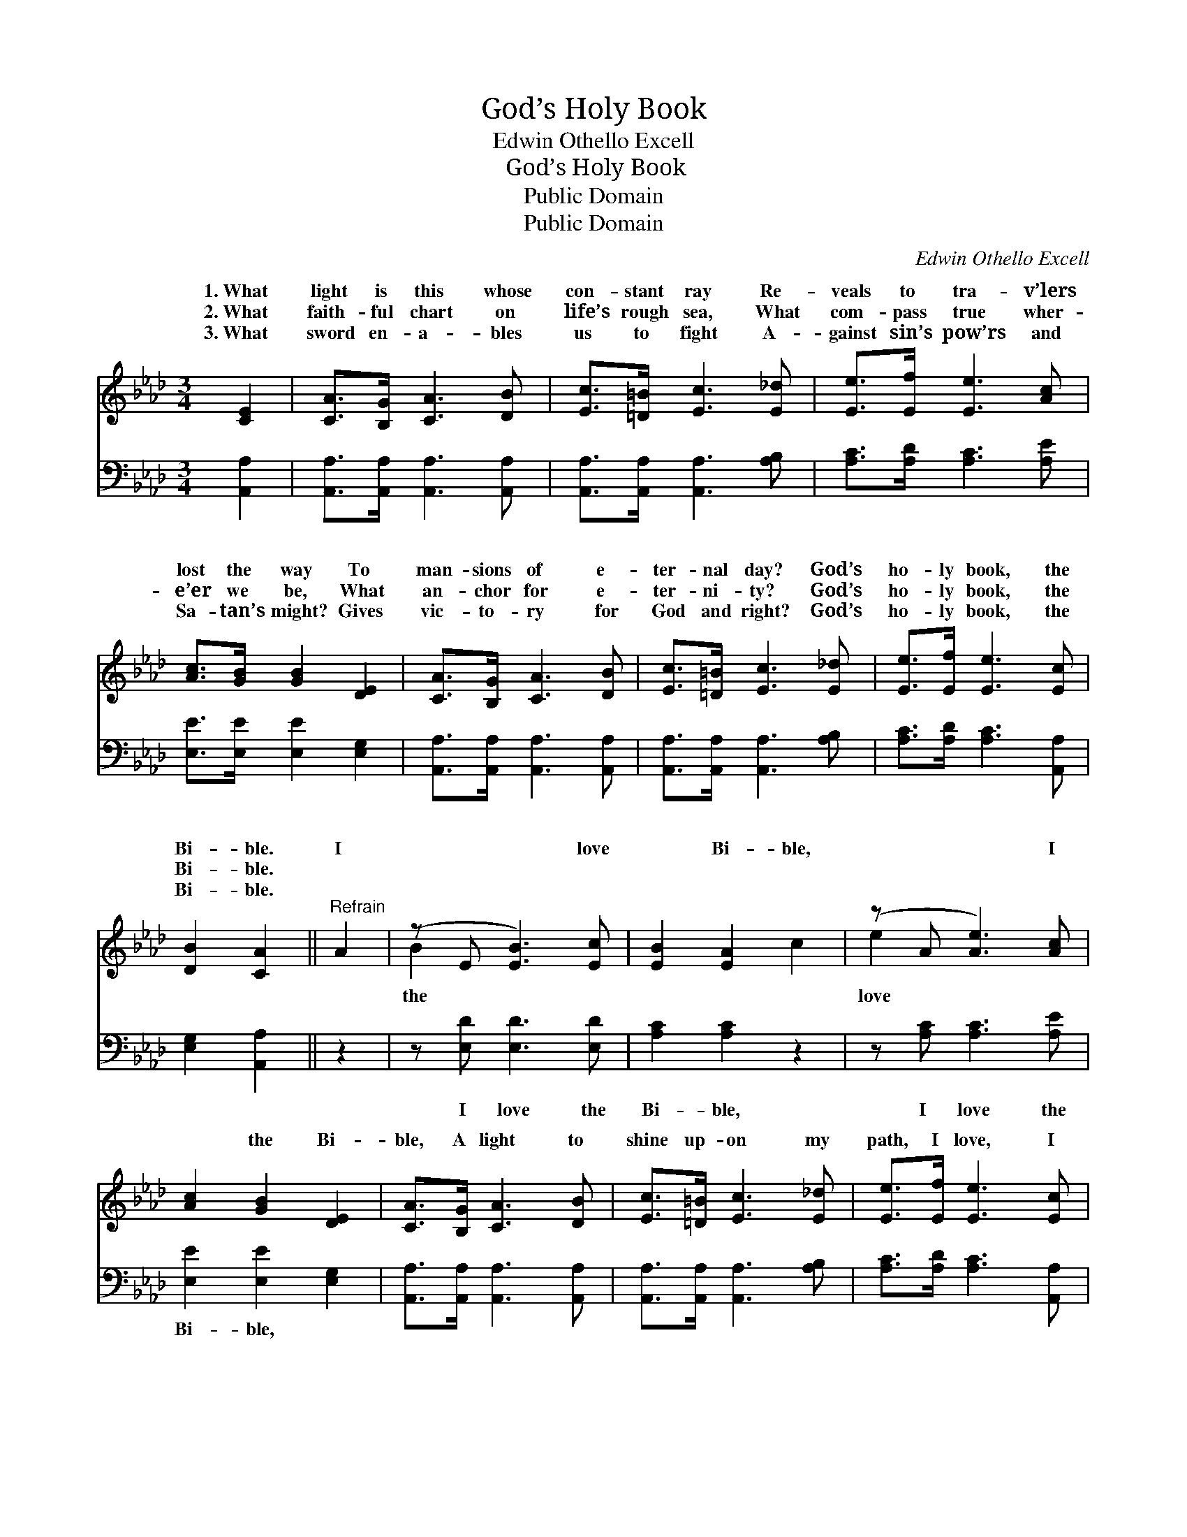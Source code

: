 X:1
T:God’s Holy Book
T:Edwin Othello Excell
T:God’s Holy Book
T:Public Domain
T:Public Domain
C:Edwin Othello Excell
Z:Public Domain
%%score ( 1 2 ) 3
L:1/8
M:3/4
K:Ab
V:1 treble 
V:2 treble 
V:3 bass 
V:1
 [CE]2 | [CA]>[B,G] [CA]3 [DB] | [Ec]>[=D=B] [Ec]3 [E_d] | [Ee]>[Ef] [Ee]3 [Ac] | %4
w: 1.~What|light is this whose|con- stant ray Re-|veals to tra- v’lers|
w: 2.~What|faith- ful chart on|life’s rough sea, What|com- pass true wher-|
w: 3.~What|sword en- a- bles|us to fight A-|gainst sin’s pow’rs and|
 [Ac]>[GB] [GB]2 [DE]2 | [CA]>[B,G] [CA]3 [DB] | [Ec]>[=D=B] [Ec]3 [E_d] | [Ee]>[Ef] [Ee]3 [Ec] | %8
w: lost the way To|man- sions of e-|ter- nal day? God’s|ho- ly book, the|
w: e’er we be, What|an- chor for e-|ter- ni- ty? God’s|ho- ly book, the|
w: Sa- tan’s might? Gives|vic- to- ry for|God and right? God’s|ho- ly book, the|
 [DB]2 [CA]2 ||"^Refrain" A2 | (z E [EB]3) [Ec] | [EB]2 [EA]2 c2 | (z A [Ae]3) [Ac] | %13
w: Bi- ble.|I|* * love|* Bi- ble,|* * I|
w: Bi- ble.|||||
w: Bi- ble.|||||
 [Ac]2 [GB]2 [DE]2 | [CA]>[B,G] [CA]3 [DB] | [Ec]>[=D=B] [Ec]3 [E_d] | [Ee]>[Ef] [Ee]3 [Ec] | %17
w: * the Bi-|ble, A light to|shine up- on my|path, I love, I|
w: ||||
w: ||||
 [DB]2 [CA]2 |] %18
w: love the|
w: |
w: |
V:2
 x2 | x6 | x6 | x6 | x6 | x6 | x6 | x6 | x4 || x2 | B2 x4 | x6 | e2- x4 | x6 | x6 | x6 | x6 | x4 |] %18
w: ||||||||||the||love||||||
V:3
 [A,,A,]2 | [A,,A,]>[A,,A,] [A,,A,]3 [A,,A,] | [A,,A,]>[A,,A,] [A,,A,]3 [A,B,] | %3
w: ~|~ ~ ~ ~|~ ~ ~ ~|
 [A,C]>[A,D] [A,C]3 [A,E] | [E,E]>[E,E] [E,E]2 [E,G,]2 | [A,,A,]>[A,,A,] [A,,A,]3 [A,,A,] | %6
w: ~ ~ ~ ~|~ ~ ~ ~|~ ~ ~ ~|
 [A,,A,]>[A,,A,] [A,,A,]3 [A,B,] | [A,C]>[A,D] [A,C]3 [A,,A,] | [E,G,]2 [A,,A,]2 || z2 | %10
w: ~ ~ ~ ~|~ ~ ~ ~|~ ~||
 z [E,D] [E,D]3 [E,D] | [A,C]2 [A,C]2 z2 | z [A,C] [A,C]3 [A,E] | [E,E]2 [E,E]2 [E,G,]2 | %14
w: I love the|Bi- ble,|I love the|Bi- ble, *|
 [A,,A,]>[A,,A,] [A,,A,]3 [A,,A,] | [A,,A,]>[A,,A,] [A,,A,]3 [A,B,] | [A,C]>[A,D] [A,C]3 [A,,A,] | %17
w: |||
 [E,G,]2 [A,,A,]2 |] %18
w: |

